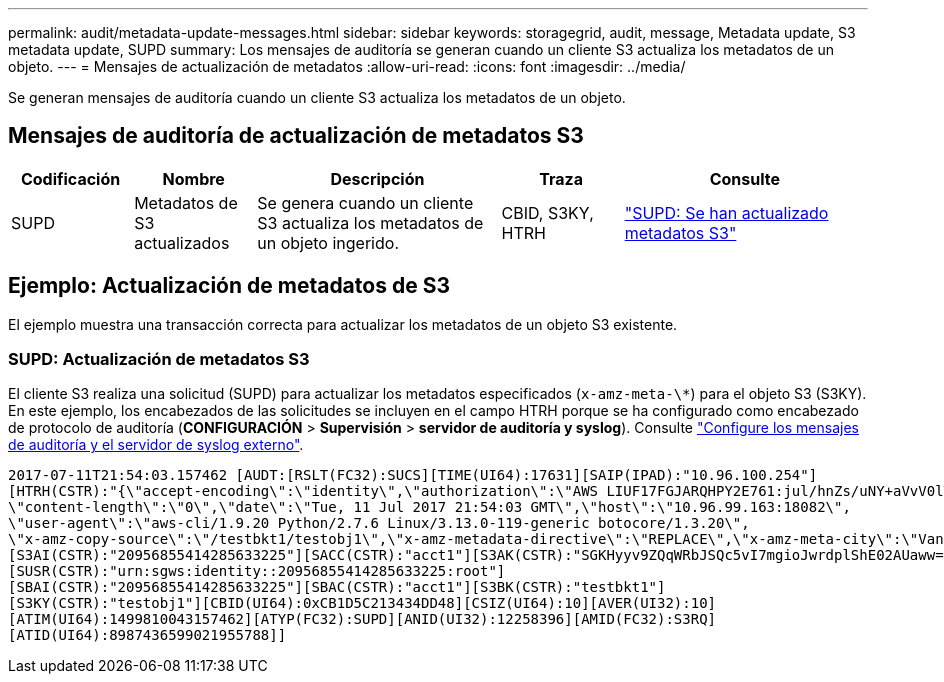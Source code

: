 ---
permalink: audit/metadata-update-messages.html 
sidebar: sidebar 
keywords: storagegrid, audit, message, Metadata update, S3 metadata update, SUPD 
summary: Los mensajes de auditoría se generan cuando un cliente S3 actualiza los metadatos de un objeto. 
---
= Mensajes de actualización de metadatos
:allow-uri-read: 
:icons: font
:imagesdir: ../media/


[role="lead"]
Se generan mensajes de auditoría cuando un cliente S3 actualiza los metadatos de un objeto.



== Mensajes de auditoría de actualización de metadatos S3

[cols="1a,1a,2a,1a,2a"]
|===
| Codificación | Nombre | Descripción | Traza | Consulte 


 a| 
SUPD
 a| 
Metadatos de S3 actualizados
 a| 
Se genera cuando un cliente S3 actualiza los metadatos de un objeto ingerido.
 a| 
CBID, S3KY, HTRH
 a| 
link:supd-s3-metadata-updated.html["SUPD: Se han actualizado metadatos S3"]

|===


== Ejemplo: Actualización de metadatos de S3

El ejemplo muestra una transacción correcta para actualizar los metadatos de un objeto S3 existente.



=== SUPD: Actualización de metadatos S3

El cliente S3 realiza una solicitud (SUPD) para actualizar los metadatos especificados (`x-amz-meta-\*`) para el objeto S3 (S3KY). En este ejemplo, los encabezados de las solicitudes se incluyen en el campo HTRH porque se ha configurado como encabezado de protocolo de auditoría (**CONFIGURACIÓN** > **Supervisión** > **servidor de auditoría y syslog**). Consulte link:../monitor/configure-audit-messages.html["Configure los mensajes de auditoría y el servidor de syslog externo"].

[listing]
----
2017-07-11T21:54:03.157462 [AUDT:[RSLT(FC32):SUCS][TIME(UI64):17631][SAIP(IPAD):"10.96.100.254"]
[HTRH(CSTR):"{\"accept-encoding\":\"identity\",\"authorization\":\"AWS LIUF17FGJARQHPY2E761:jul/hnZs/uNY+aVvV0lTSYhEGts=\",
\"content-length\":\"0\",\"date\":\"Tue, 11 Jul 2017 21:54:03 GMT\",\"host\":\"10.96.99.163:18082\",
\"user-agent\":\"aws-cli/1.9.20 Python/2.7.6 Linux/3.13.0-119-generic botocore/1.3.20\",
\"x-amz-copy-source\":\"/testbkt1/testobj1\",\"x-amz-metadata-directive\":\"REPLACE\",\"x-amz-meta-city\":\"Vancouver\"}"]
[S3AI(CSTR):"20956855414285633225"][SACC(CSTR):"acct1"][S3AK(CSTR):"SGKHyyv9ZQqWRbJSQc5vI7mgioJwrdplShE02AUaww=="]
[SUSR(CSTR):"urn:sgws:identity::20956855414285633225:root"]
[SBAI(CSTR):"20956855414285633225"][SBAC(CSTR):"acct1"][S3BK(CSTR):"testbkt1"]
[S3KY(CSTR):"testobj1"][CBID(UI64):0xCB1D5C213434DD48][CSIZ(UI64):10][AVER(UI32):10]
[ATIM(UI64):1499810043157462][ATYP(FC32):SUPD][ANID(UI32):12258396][AMID(FC32):S3RQ]
[ATID(UI64):8987436599021955788]]
----